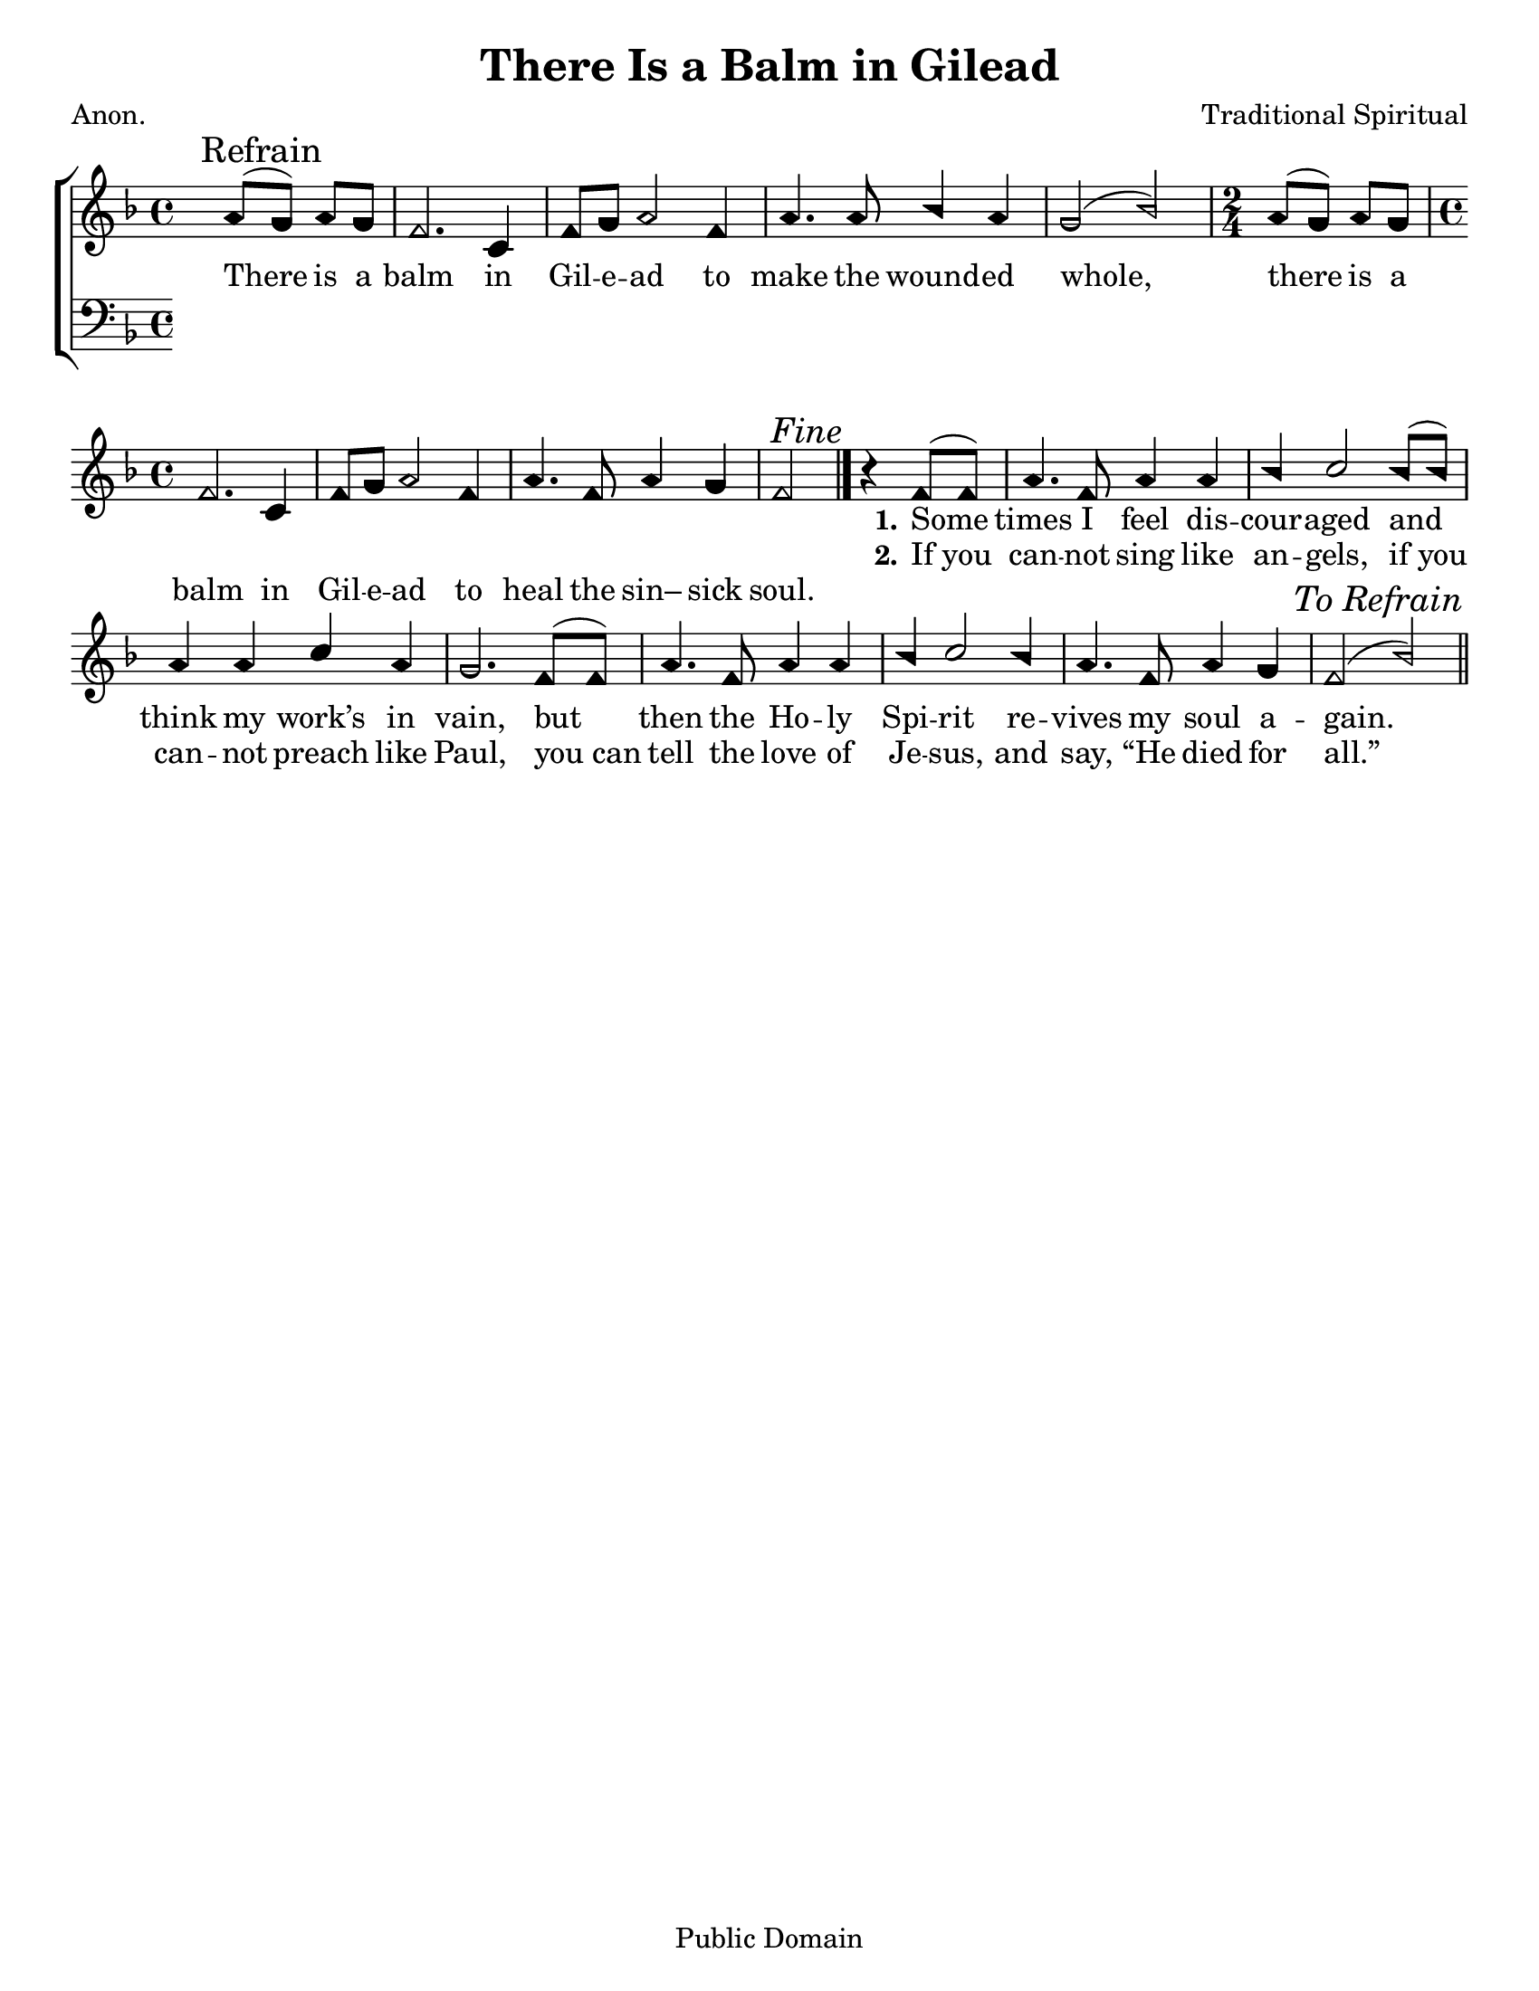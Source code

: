 \version "2.18.2"

\header {
 	title = "There Is a Balm in Gilead"
 	composer = "Traditional Spiritual"
 	poet = "Anon."
	%meter = ""
	copyright = "Public Domain"
	tagline = ""
}


\paper {
	#(set-paper-size "letter")
	indent = 0
  	%page-count = #1
	print-page-number = "false"
}


global = {
 	\key f \major
 	\time 4/4
	\aikenHeads
  	\huge
	\set Timing.beamExceptions = #'()
	\set Timing.baseMoment = #(ly:make-moment 1/4)
	\set Timing.beatStructure = #'(1 1 1 1)
  	\override Score.BarNumber.break-visibility = ##(#f #f #f)
 	\set Staff.midiMaximumVolume = #1.0
 	\partial 2
}


lead = {
	\set Staff.midiMinimumVolume = #3.0
}


soprano = \relative c'' {
 	\global
	a8( \mark Refrain g) a g f2. c4 f8 g a2f4 a4. a8 bes4 a g2(bes)
	\time 2/4 a8( g) a g
	\time 4/4
	f2. c4 f8 g a2 f4 a4. f8 a4 g f2 ^\markup {\italic "Fine"}
	\bar "|."
	b4\rest f8( f) a4. f8 a4 a bes c2 bes8( bes) a4 a c a g2.
	f8( f) a4. f8 a4 a bes c2 bes4 a4. f8 a4 g f2( bes)
	\once \override Score.RehearsalMark.break-visibility = #end-of-line-visible
	\once \override Score.RehearsalMark.self-alignment-X = #RIGHT
	\mark \markup {\italic "To Refrain"}
	\bar "||"
}


alto = \relative c' {
	\global
}


tenor = \relative c' {
	\global
	\clef "bass"
}


bass = \relative c {
	\global
	\clef "bass"
}


% Some useful characters: – — “ ” ‘ ’


verseOne = \lyricmode {
	\repeat unfold 28 {\skip 1}
	\set stanza = "1."
	Some times I feel dis -- cour -- aged and think my work’s in vain,
	but then the Ho -- ly Spi -- rit re -- vives my soul a -- gain.
}


verseTwo = \lyricmode {
	\repeat unfold 28 {\skip 1}
	\set stanza = "2."
	If_you can -- not sing like an -- gels, if_you can -- not preach like Paul,
	you_can tell the love of Je -- sus, and say, “He died for all.”
}


verseThree = \lyricmode {
	There is a balm in Gil -- e -- ad to make the wound -- ed whole,
	there is a balm in Gil -- e -- ad to heal the sin– sick soul.
}


verseFour = \lyricmode {
	\set stanza = "4."
}


\score{
	\new ChoirStaff <<
		\new Staff \with {midiInstrument = #"acoustic grand"} <<
			\new Voice = "soprano" {\voiceOne \soprano}
			\new Voice = "alto" {\voiceTwo \alto}
		>>
		
		\new Lyrics {
			\lyricsto "soprano" \verseOne
		}
		\new Lyrics {
			\lyricsto "soprano" \verseTwo
		}
		\new Lyrics {
			\lyricsto "soprano" \verseThree
		}
		\new Lyrics {
			\lyricsto "soprano" \verseFour
		}
		
		\new Staff  \with {midiInstrument = #"acoustic grand"}<<
			\new Voice = "tenor" {\voiceThree \tenor}
			\new Voice = "bass" {\voiceFour \bass}
		>>
		
	>>
	
	\layout{}
	\midi{
		\tempo 4 = 76
	}
}
